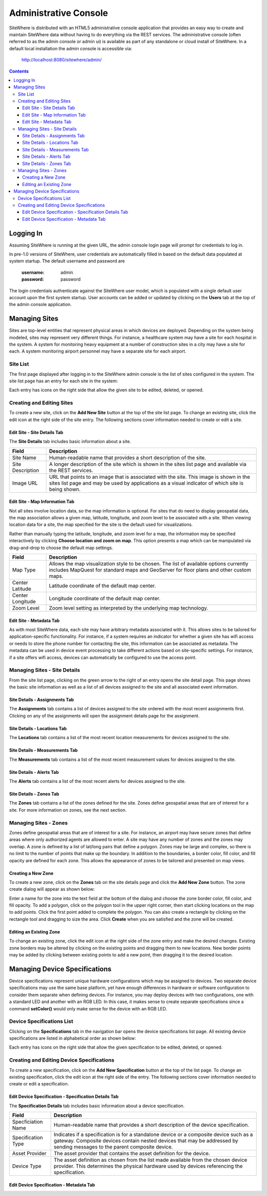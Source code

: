 ======================
Administrative Console
======================
SiteWhere is distributed with an HTML5 administrative console application that provides an
easy way to create and maintain SiteWhere data without having to do everything via the REST 
services. The administrative console (often referred to as the admin console or admin ui) is
available as part of any standalone or cloud install of SiteWhere. In a default local installation
the admin console is accessible via:

	http://localhost:8080/sitewhere/admin/

.. contents:: Contents
   :local:

----------
Logging In
----------
	
Assuming SiteWhere is running at the given URL, the admin console login page will prompt
for credentials to log in.

.. image:: /_static/images/userguide/admin-login.png
   :width: 100%
   :alt: Administrative Console Login
   :align: left

In pre-1.0 versions of SiteWhere, user credentials are automatically filled in based
on the default data populated at system startup. The default username and password are

	:username: admin
	:password: password
	
The login credentials authenticate against the SiteWhere user model, which is populated
with a single default user account upon the first system startup. User accounts can be
added or updated by clicking on the **Users** tab at the top of the admin console application.

--------------
Managing Sites
--------------
Sites are top-level entities that represent physical 
areas in which devices are deployed. Depending on the system being modeled, sites may
represent very different things. For instance, a healthcare system may have a site for
each hospital in the system. A system for monitoring heavy equipment at a number of 
construction sites in a city may have a site for each. A system monitoring airport
personnel may have a separate site for each airport.

Site List
---------

The first page displayed after logging in to the SiteWhere admin console is the list of
sites configured in the system. The site list page has an entry for each site in 
the system:

.. image:: /_static/images/userguide/site-list.png
   :width: 100%
   :alt: Site List
   :align: left

Each entry has icons on the right side that allow the given site to be edited, deleted,
or opened.

Creating and Editing Sites
--------------------------
To create a new site, click on the **Add New Site** button at the top of the site list
page. To change an existing site, click the edit icon at the right side of the site entry.
The following sections cover information needed to create or edit a site.

Edit Site - Site Details Tab
****************************

The **Site Details** tab includes basic information about a site.

.. image:: /_static/images/userguide/site-edit-details.png
   :width: 100%
   :alt: Edit Site - Site Details
   :align: left

+----------------------+--------------------------------------------------------+
| Field                | Description                                            |
+======================+========================================================+
| Site Name            | Human-readable name that provides a short description  |
|                      | of the site.                                           |
+----------------------+--------------------------------------------------------+
| Site Description     | A longer description of the site which is shown in the |
|                      | sites list page and available via the REST services.   |
+----------------------+--------------------------------------------------------+
| Image URL            | URL that points to an image that is associated with    |
|                      | the site. This image is shown in the sites list page   |
|                      | and may be used by applications as a visual indicator  |
|                      | of which site is being shown.                          |
+----------------------+--------------------------------------------------------+

Edit Site - Map Information Tab
*******************************

Not all sites involve location data, so the map information is optional. 
For sites that do need to display geospatial data, the map association 
allows a given map, latitude, longitude, and zoom level to be 
associated with a site. When viewing location data for a site, the map specified for
the site is the default used for visualizations. 

Rather than manually typing the latitude, longitude, and zoom level for
a map, the information may be specified interactively by clicking
**Choose location and zoom on map**. This option presents a map which
can be manipulated via drag-and-drop to choose the default map settings.

.. image:: /_static/images/userguide/site-edit-map.png
   :width: 100%
   :alt: Edit Site - Map Information
   :align: left

+----------------------+--------------------------------------------------------+
| Field                | Description                                            |
+======================+========================================================+
| Map Type             | Allows the map visualization style to be chosen. The   |
|                      | list of available options currently includes           |
|                      | MapQuest for standard maps and GeoServer for floor     |
|                      | plans and other custom maps.                           |
+----------------------+--------------------------------------------------------+
| Center Latitude      | Latitude coordinate of the default map center.         |
+----------------------+--------------------------------------------------------+
| Center Longitude     | Longitude coordinate of the default map center.        |
+----------------------+--------------------------------------------------------+
| Zoom Level           | Zoom level setting as interpreted by the underlying    |
|                      | map technology.                                        |
+----------------------+--------------------------------------------------------+

.. image:: /_static/images/userguide/site-edit-map-set.png
   :width: 100%
   :alt: Edit Site - Interactive Map Selection
   :align: left

Edit Site - Metadata Tab
************************

As with most SiteWhere data, each site may have arbitrary metadata associated
with it. This allows sites to be tailored for application-specific functionality.
For instance, if a system requires an indicator for whether a given site
has wifi access or needs to store the phone number for contacting the site, this
information can be associated as metadata. The metadata can be used in device
event processing to take different actions based on site-specific settings.
For instance, if a site offers wifi access, devices can automatically be 
configured to use the access point.

.. image:: /_static/images/userguide/site-edit-metadata.png
   :width: 100%
   :alt: Edit Site - Metadata
   :align: left

Managing Sites - Site Details
-----------------------------
From the site list page, clicking on the green arrow to the right of an entry opens
the site detail page. This page shows the basic site information as well as a list
of all devices assigned to the site and all associated event information.

.. image:: /_static/images/userguide/site-details.png
   :width: 100%
   :alt: Site Details
   :align: left

Site Details - Assignments Tab
******************************
The **Assignments** tab contains a list of devices assigned to the site ordered with
the most recent assignments first. Clicking on any of the assignments will open
the assignment details page for the assignment.

Site Details - Locations Tab
****************************
The **Locations** tab contains a list of the most recent location measurements for 
devices assigned to the site.

Site Details - Measurements Tab
*******************************
The **Measurements** tab contains a list of the most recent measurement values for 
devices assigned to the site.

Site Details - Alerts Tab
*************************
The **Alerts** tab contains a list of the most recent alerts for 
devices assigned to the site.

Site Details - Zones Tab
************************
The **Zones** tab contains a list of the zones defined for the site. Zones define
geospatial areas that are of interest for a site. For more information on zones, 
see the next section.

Managing Sites - Zones
----------------------
Zones define geospatial areas that are of interest for a site. For instance, an
airport may have secure zones that define areas where only authorized agents are
allowed to enter. A site may have any number of zones and the zones may overlap.
A zone is defined by a list of lat/long pairs that define a polygon. Zones may
be large and complex, so there is no limit to the number of points that make up
the boundary. In addition to the boundaries, a border color, fill color, and fill
opacity are defined for each zone. This allows the appearance of zones to be 
tailored and presented on map views.

Creating a New Zone
*******************
To create a new zone, click on the **Zones** tab on the site details page and click
the **Add New Zone** button. The zone create dialog will appear as shown below:

.. image:: /_static/images/userguide/site-zone-create.png
   :width: 100%
   :alt: Create Zone
   :align: left
   
Enter a name for the zone into the text field at the bottom of the dialog and choose
the zone border color, fill color, and fill opacity. To add a polygon, click on the 
polygon tool in the upper right corner, then start clicking locations on the map to
add points. Click the first point added to complete the polygon. You can also create
a rectangle by clicking on the rectangle tool and dragging to size the area. Click
**Create** when you are satisfied and the zone will be created.

Editing an Existing Zone
************************

To change an existing zone, click the edit icon at the right side of the zone entry
and make the desired changes. Existing zone borders may be altered by clicking on 
the existing points and dragging them to new locations. New border points may be 
added by clicking between existing points to add a new point, then dragging it to
the desired location.

------------------------------
Managing Device Specifications
------------------------------
Device specifications represent unique hardware configurations which may be assigned to
devices. Two separate device specifications may use the same base platform, yet have enough
differences in hardware or software configuration to consider them separate when defining
devices. For instance, you may deploy devices with two configurations, one with
a standard LED and another with an RGB LED. In this case, it makes sense to create separate
specifications since a command **setColor()** would only make sense for the device with
an RGB LED.

Device Specifications List
--------------------------

Clicking on the **Specifications** tab in the navigation bar opens the device specifications
list page. All existing device specifications are listed in alphabetical order as shown below:

.. image:: /_static/images/userguide/spec-list.png
   :width: 100%
   :alt: Device Specification List
   :align: left

Each entry has icons on the right side that allow the given specification to be edited, deleted,
or opened.

Creating and Editing Device Specifications
------------------------------------------
To create a new specification, click on the **Add New Specification** button at the top of the list
page. To change an existing specification, click the edit icon at the right side of the entry.
The following sections cover information needed to create or edit a specification.

Edit Device Specification - Specification Details Tab
*****************************************************

The **Specification Details** tab includes basic information about a device specification.

.. image:: /_static/images/userguide/spec-edit-details.png
   :width: 100%
   :alt: Edit Device Specification - Specification Details
   :align: left

+----------------------+--------------------------------------------------------+
| Field                | Description                                            |
+======================+========================================================+
| Specficiation Name   | Human-readable name that provides a short description  |
|                      | of the device specification.                           |
+----------------------+--------------------------------------------------------+
| Specification Type   | Indicates if a specification is for a standalone       |
|                      | device or a composite device such as a gateway.        |
|                      | Composite devices contain nested devices that may      |
|                      | be addressed by sending messages to the parent         |
|                      | composite device.                                      |
+----------------------+--------------------------------------------------------+
| Asset Provider       | The asset provider that contains the asset definition  |
|                      | for the device.                                        |
+----------------------+--------------------------------------------------------+
| Device Type          | The asset definition as chosen from the list made      |
|                      | available from the chosen device provider. This        |
|                      | determines the physical hardware used by devices       |
|                      | referencing the specification.                         |
+----------------------+--------------------------------------------------------+

Edit Device Specification - Metadata Tab
****************************************
